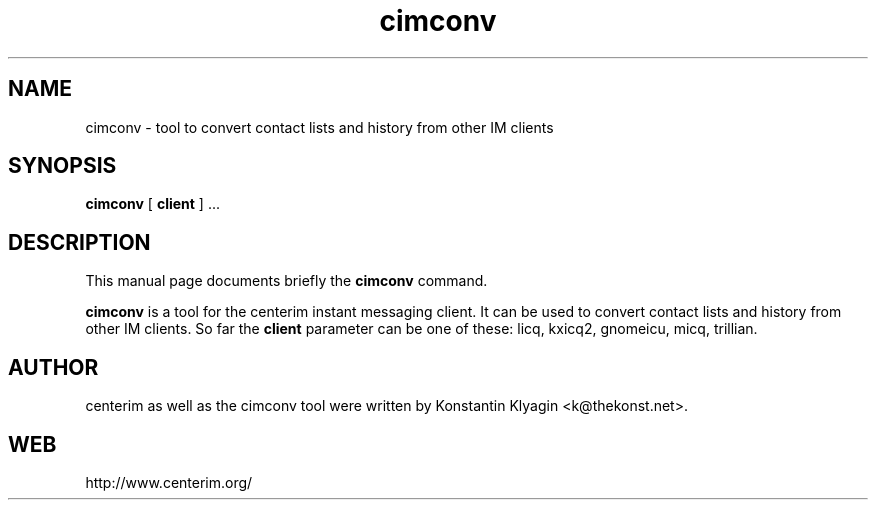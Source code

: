 .TH cimconv 1 "August 19, 2003"

.SH NAME
cimconv \- tool to convert contact lists and history from other IM clients

.SH SYNOPSIS
.B "cimconv "
[
.B client
] ...

.SH DESCRIPTION
This manual page documents briefly the
.B cimconv
command.
.PP
\fBcimconv\fP is a tool for the centerim instant messaging client. It
can be used to convert contact lists and history from other IM clients.
So far the
.B client
parameter can be one of these: licq, kxicq2, gnomeicu, micq, trillian.

.SH AUTHOR
centerim as well as the cimconv tool were written by Konstantin Klyagin
<k@thekonst.net>.

.SH WEB
http://www.centerim.org/
